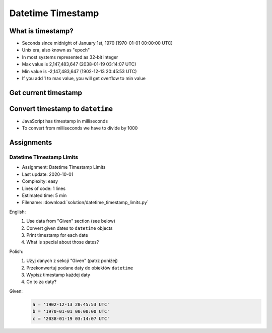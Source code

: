 ******************
Datetime Timestamp
******************


What is timestamp?
==================
* Seconds since midnight of January 1st, 1970 (1970-01-01 00:00:00 UTC)
* Unix era, also known as "epoch"
* In most systems represented as 32-bit integer
* Max value is 2,147,483,647 (2038-01-19 03:14:07 UTC)
* Min value is -2,147,483,647 (1902-12-13 20:45:53 UTC)
* If you add 1 to max value, you will get overflow to min value


Get current timestamp
=====================
.. code-block:: python
    :caption: Get current timestamp using ``datetime`` module

    from datetime import datetime

    datetime.now().timestamp()
    # 1567298992.679585

.. code-block:: python
    :caption: Get current timestamp using ``time`` module

    import time

    time.time()
    # 1567298992.679617


Convert timestamp to ``datetime``
=================================
.. code-block:: python
    :caption: Convert timestamp to ``datetime``

    from datetime import datetime

    datetime.fromtimestamp(267809220)
    # datetime.datetime(1978, 6, 27, 15, 27)

* JavaScript has timestamp in milliseconds
* To convert from milliseconds we have to divide by 1000

.. code-block:: python
    :caption: Convert JavaScript timestamp to ``datetime``

    from datetime import datetime

    MILLISECONDS = 1000

    datetime.fromtimestamp(267809220000 / MILLISECONDS)
    # datetime.datetime(1978, 6, 27, 17, 27)


Assignments
===========

Datetime Timestamp Limits
-------------------------
* Assignment: Datetime Timestamp Limits
* Last update: 2020-10-01
* Complexity: easy
* Lines of code: 1 lines
* Estimated time: 5 min
* Filename: :download:`solution/datetime_timestamp_limits.py`

English:
    #. Use data from "Given" section (see below)
    #. Convert given dates to ``datetime`` objects
    #. Print timestamp for each date
    #. What is special about those dates?

Polish:
    #. Użyj danych z sekcji "Given" (patrz poniżej)
    #. Przekonwertuj podane daty do obiektów ``datetime``
    #. Wypisz timestamp każdej daty
    #. Co to za daty?

Given:
    .. code-block:: python

        a = '1902-12-13 20:45:53 UTC'
        b = '1970-01-01 00:00:00 UTC'
        c = '2038-01-19 03:14:07 UTC'

